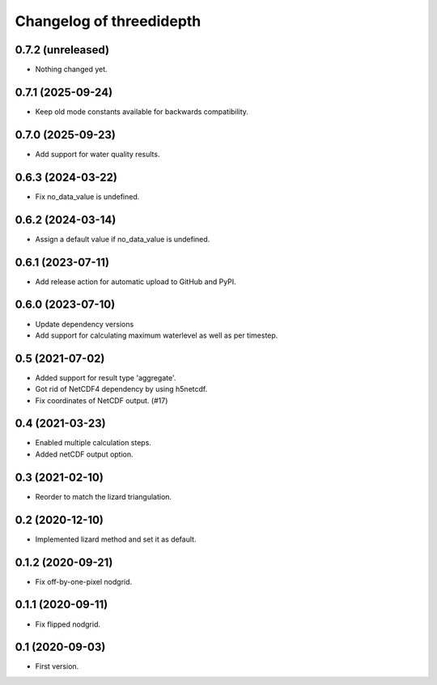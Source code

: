 Changelog of threedidepth
=========================


0.7.2 (unreleased)
------------------

- Nothing changed yet.


0.7.1 (2025-09-24)
------------------

- Keep old mode constants available for backwards compatibility.


0.7.0 (2025-09-23)
------------------

- Add support for water quality results.


0.6.3 (2024-03-22)
------------------

- Fix no_data_value is undefined.


0.6.2 (2024-03-14)
------------------

- Assign a default value if no_data_value is undefined.


0.6.1 (2023-07-11)
------------------

- Add release action for automatic upload to GitHub and PyPI.


0.6.0 (2023-07-10)
------------------

- Update dependency versions
- Add support for calculating maximum waterlevel as well as per timestep.


0.5 (2021-07-02)
----------------

- Added support for result type 'aggregate'.

- Got rid of NetCDF4 dependency by using h5netcdf.

- Fix coordinates of NetCDF output. (#17)


0.4 (2021-03-23)
----------------

- Enabled multiple calculation steps.

- Added netCDF output option.


0.3 (2021-02-10)
----------------

- Reorder to match the lizard triangulation.


0.2 (2020-12-10)
----------------

- Implemented lizard method and set it as default.


0.1.2 (2020-09-21)
------------------

- Fix off-by-one-pixel nodgrid.


0.1.1 (2020-09-11)
------------------

- Fix flipped nodgrid.


0.1 (2020-09-03)
----------------

- First version.
